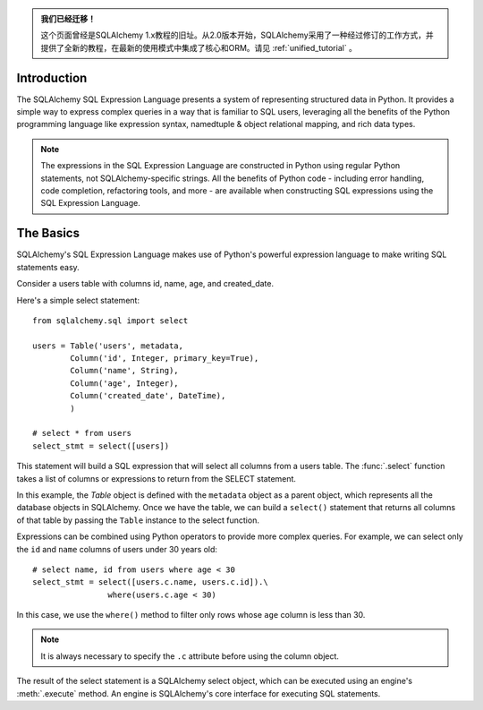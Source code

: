 .. admonition:: 我们已经迁移！

    这个页面曾经是SQLAlchemy 1.x教程的旧址。从2.0版本开始，SQLAlchemy采用了一种经过修订的工作方式，并提供了全新的教程，在最新的使用模式中集成了核心和ORM。请见   :ref:`unified_tutorial` 。


Introduction
------------

The SQLAlchemy SQL Expression Language presents a system of representing
structured data in Python. It provides a simple way to express complex queries
in a way that is familiar to SQL users, leveraging all the benefits of the
Python programming language like expression syntax, namedtuple & object
relational mapping, and rich data types.

.. note::

    The expressions in the SQL Expression Language are constructed in Python
    using regular Python statements, not SQLAlchemy-specific strings.  All the
    benefits of Python code - including error handling, code completion,
    refactoring tools, and more - are available when constructing SQL
    expressions using the SQL Expression Language.


The Basics
----------

SQLAlchemy's SQL Expression Language makes use of Python's powerful expression
language to make writing SQL statements easy.

Consider a users table with columns id, name, age, and created_date.

Here's a simple select statement::

    from sqlalchemy.sql import select

    users = Table('users', metadata,
            Column('id', Integer, primary_key=True),
            Column('name', String),
            Column('age', Integer),
            Column('created_date', DateTime),
            )

    # select * from users
    select_stmt = select([users])

This statement will build a SQL expression that will select all columns from a
users table. The   :func:`.select`  function takes a list of columns or expressions
to return from the SELECT statement.

In this example, the `Table` object is defined with the ``metadata`` object as
a parent object, which represents all the database objects in SQLAlchemy. Once
we have the table, we can build a ``select()`` statement that returns all
columns of that table by passing the ``Table`` instance to the select function.

Expressions can be combined using Python operators to provide more complex
queries. For example, we can select only the ``id`` and ``name`` columns of
users under 30 years old::

    # select name, id from users where age < 30
    select_stmt = select([users.c.name, users.c.id]).\
                    where(users.c.age < 30)

In this case, we use the ``where()`` method to filter only rows whose ``age``
column is less than 30.

.. note::

    It is always necessary to specify the ``.c`` attribute before using the
    column object.

The result of the select statement is a SQLAlchemy select object, which can be
executed using an engine's  :meth:`.execute`  method. An engine is SQLAlchemy's
core interface for executing SQL statements.